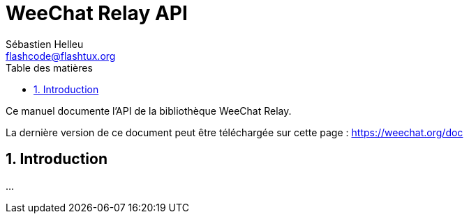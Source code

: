 = WeeChat Relay API
:author: Sébastien Helleu
:email: flashcode@flashtux.org
:lang: fr
:toc: left
:toclevels: 4
:toc-title: Table des matières
:sectnums:
:sectnumlevels: 3
:docinfo1:


Ce manuel documente l'API de la bibliothèque WeeChat Relay.

La dernière version de ce document peut être téléchargée sur cette page :
https://weechat.org/doc


[[introduction]]
== Introduction

...
